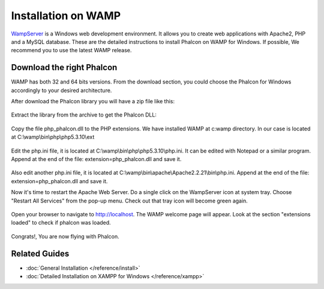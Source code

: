 Installation on WAMP
=====================

WampServer_ is a Windows web development environment. It allows you to create web applications with Apache2, PHP and a MySQL database. These are the detailed instructions to install Phalcon on WAMP for Windows. If possible, We recommend you to use the latest WAMP release. 

.. _WampServer: http://www.wampserver.com/en/

Download the right Phalcon
--------------------------
WAMP has both 32 and 64 bits versions. From the download section, you could choose the Phalcon for Windows accordingly to your desired architecture. 

After download the Phalcon library you will have a zip file like this: 

.. figure:: ../_static/img/xampp-1.png
	:align: center

Extract the library from the archive to get the Phalcon DLL: 

.. figure:: ../_static/img/xampp-2.png
	:align: center

Copy the file php_phalcon.dll to the PHP extensions. We have installed WAMP at c:\wamp directory. In our case is located at ﻿C:\\wamp\\bin\\php\\php5.3.10\\ext

.. figure:: ../_static/img/wamp-1.png
	:align: center	

Edit the php.ini file, it is located at ﻿﻿C:\\wamp\\bin\\php\\php5.3.10\\php.ini. It can be edited with Notepad or a similar program. Append at the end of the file: extension=php_phalcon.dll and save it. 

.. figure:: ../_static/img/wamp-2.png
	:align: center	

Also edit another php.ini file, it is located at ﻿﻿﻿C:\\wamp\\bin\\apache\\Apache2.2.21\\bin\\php.ini. Append at the end of the file: extension=php_phalcon.dll and save it.

Now it's time to restart the Apache Web Server. Do a single click on the WampServer icon at system tray. Choose "Restart All Services" from the pop-up menu. Check out that tray icon will become green again. 

.. figure:: ../_static/img/wamp-3.png
	:align: center	

Open your browser to navigate to http://localhost. The WAMP welcome page will appear. Look at the section "extensions loaded" to check if phalcon was loaded. 

.. figure:: ../_static/img/wamp-4.png
	:align: center 	

Congrats!, You are now flying with Phalcon. 

Related Guides
--------------
* :doc:`General Installation </reference/install>`
* :doc:`Detailed Installation on XAMPP for Windows </reference/xampp>`

